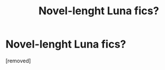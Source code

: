 #+TITLE: Novel-lenght Luna fics?


* Novel-lenght Luna fics?

:PROPERTIES:
:Score: 1
:DateUnix: 1345320650.0
:DateShort: 2012-Aug-19
:END:
[removed]

